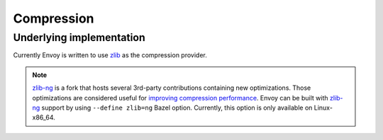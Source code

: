 .. _arch_overview_compression:

Compression
===========

Underlying implementation
-------------------------

Currently Envoy is written to use `zlib <http://zlib.net>`_ as the compression provider.

.. note::

  `zlib-ng <https://github.com/zlib-ng/zlib-ng>`_ is a fork that hosts several 3rd-party
  contributions containing new optimizations. Those optimizations are considered useful for
  `improving compression performance <https://github.com/envoyproxy/envoy/issues/8448#issuecomment-667152013>`_.
  Envoy can be built with `zlib-ng <https://github.com/zlib-ng/zlib-ng>`_ support by using
  ``--define zlib=ng`` Bazel option. Currently, this option is only available on Linux-x86_64.

